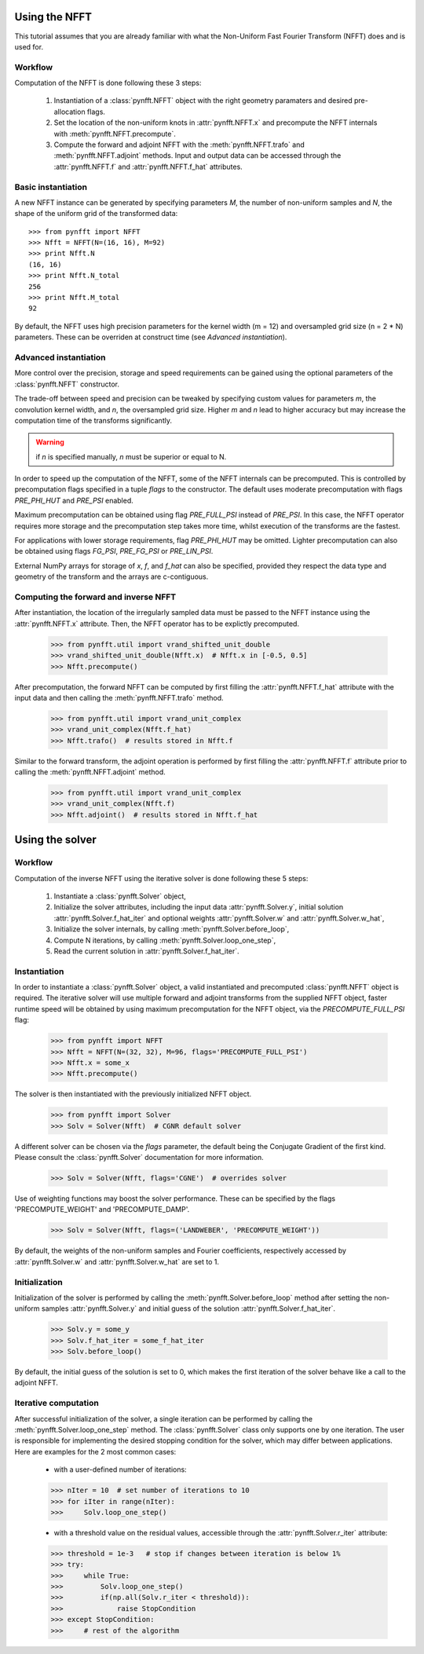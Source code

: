 Using the NFFT
==============

This tutorial assumes that you are already familiar with what the 
Non-Uniform Fast Fourier Transform (NFFT) does and is used for.

Workflow
--------

Computation of the NFFT is done following these 3 steps:
        
      #. Instantiation of a :class:`pynfft.NFFT` object with the right geometry paramaters and desired pre-allocation flags.
        
      #. Set the location of the non-uniform knots in :attr:`pynfft.NFFT.x` and precompute the NFFT internals with :meth:`pynfft.NFFT.precompute`.
	
      #. Compute the forward and adjoint NFFT with the :meth:`pynfft.NFFT.trafo` and :meth:`pynfft.NFFT.adjoint` methods. Input and output data can be accessed through the :attr:`pynfft.NFFT.f` and :attr:`pynfft.NFFT.f_hat` attributes.

Basic instantiation
-------------------

A new NFFT instance can be generated by specifying parameters `M`, 
the number of non-uniform samples and `N`, the shape of the uniform 
grid of the transformed data::

    >>> from pynfft import NFFT
    >>> Nfft = NFFT(N=(16, 16), M=92)
    >>> print Nfft.N
    (16, 16)
    >>> print Nfft.N_total
    256
    >>> print Nfft.M_total
    92

By default, the NFFT uses high precision parameters for the kernel 
width (m = 12) and oversampled grid size (n = 2 * N) parameters. 
These can be overriden at construct time (see `Advanced instantiation`).

Advanced instantiation
----------------------

More control over the precision, storage and speed requirements can be 
gained using the optional parameters of the :class:`pynfft.NFFT` 
constructor.

The trade-off between speed and precision can be tweaked by specifying 
custom values for parameters `m`, the convolution kernel width, and 
`n`, the oversampled grid size. Higher `m` and `n` lead to higher 
accuracy but may increase the computation time of the transforms significantly.

.. warning:: if `n` is specified manually, `n` must be superior or equal to N. 

In order to speed up the computation of the NFFT, some of the NFFT 
internals can be precomputed. This is controlled by precomputation 
flags specified in a tuple `flags` to the constructor. The default uses 
moderate precomputation with flags `PRE_PHI_HUT` and `PRE_PSI` enabled.

Maximum precomputation can be obtained using flag `PRE_FULL_PSI` instead of 
`PRE_PSI`. In this case, the NFFT operator requires more storage and the 
precomputation step takes more time, whilst execution of the transforms 
are the fastest.

For applications with lower storage requirements, flag `PRE_PHI_HUT` may be 
omitted. Lighter precomputation can also be obtained using flags `FG_PSI`,
`PRE_FG_PSI` or `PRE_LIN_PSI`.

External NumPy arrays for storage of `x`, `f`, and `f_hat` can also be
specified, provided they respect the data type and geometry of the transform 
and the arrays are c-contiguous.

Computing the forward and inverse NFFT
--------------------------------------

After instantiation, the location of the irregularly sampled data must be
passed to the NFFT instance using the :attr:`pynfft.NFFT.x` attribute.
Then, the NFFT operator has to be explictly precomputed.

        >>> from pynfft.util import vrand_shifted_unit_double
        >>> vrand_shifted_unit_double(Nfft.x)  # Nfft.x in [-0.5, 0.5]
        >>> Nfft.precompute()

After precomputation, the forward NFFT can be computed by first filling the 
:attr:`pynfft.NFFT.f_hat` attribute with the input data and then calling
the :meth:`pynfft.NFFT.trafo` method.

        >>> from pynfft.util import vrand_unit_complex
        >>> vrand_unit_complex(Nfft.f_hat)
        >>> Nfft.trafo()  # results stored in Nfft.f

Similar to the forward transform, the adjoint operation is performed by first 
filling the :attr:`pynfft.NFFT.f` attribute prior to calling the 
:meth:`pynfft.NFFT.adjoint` method.

        >>> from pynfft.util import vrand_unit_complex
        >>> vrand_unit_complex(Nfft.f)
        >>> Nfft.adjoint()  # results stored in Nfft.f_hat


Using the solver
================

Workflow
--------

Computation of the inverse NFFT using the iterative solver is done 
following these 5 steps:

    #. Instantiate a :class:`pynfft.Solver` object,

    #. Initialize the solver attributes, including the input data :attr:`pynfft.Solver.y`, initial solution :attr:`pynfft.Solver.f_hat_iter` and optional weights :attr:`pynfft.Solver.w` and :attr:`pynfft.Solver.w_hat`,
    
    #. Initialize the solver internals, by calling :meth:`pynfft.Solver.before_loop`,
    
    #. Compute N iterations, by calling :meth:`pynfft.Solver.loop_one_step`,
    
    #. Read the current solution in :attr:`pynfft.Solver.f_hat_iter`.

Instantiation
-------------

In order to instantiate a :class:`pynfft.Solver` object, a valid 
instantiated and precomputed :class:`pynfft.NFFT` object is required. 
The iterative solver will use multiple forward and adjoint transforms 
from the supplied NFFT object, faster runtime speed will be obtained by 
using maximum precomputation for the NFFT object, via the 
`PRECOMPUTE_FULL_PSI` flag:

    >>> from pynfft import NFFT
    >>> Nfft = NFFT(N=(32, 32), M=96, flags='PRECOMPUTE_FULL_PSI')
    >>> Nfft.x = some_x
    >>> Nfft.precompute()

The solver is then instantiated with the previously initialized NFFT 
object. 

    >>> from pynfft import Solver
    >>> Solv = Solver(Nfft)  # CGNR default solver

A different solver can be chosen via the `flags` parameter, the 
default being the Conjugate Gradient of the first kind. Please consult 
the :class:`pynfft.Solver` documentation for more information.

    >>> Solv = Solver(Nfft, flags='CGNE')  # overrides solver

Use of weighting functions may boost the solver performance. These can 
be specified by the flags 'PRECOMPUTE_WEIGHT' and 'PRECOMPUTE_DAMP'.

    >>> Solv = Solver(Nfft, flags=('LANDWEBER', 'PRECOMPUTE_WEIGHT'))

By default, the weights of the non-uniform samples and Fourier coefficients, 
respectively accessed by :attr:`pynfft.Solver.w` and 
:attr:`pynfft.Solver.w_hat` are set to 1.

Initialization
--------------

Initialization of the solver is performed by calling the 
:meth:`pynfft.Solver.before_loop` method after setting the 
non-uniform samples :attr:`pynfft.Solver.y` and initial guess of the solution 
:attr:`pynfft.Solver.f_hat_iter`.

    >>> Solv.y = some_y
    >>> Solv.f_hat_iter = some_f_hat_iter
    >>> Solv.before_loop()

By default, the initial guess of the solution is set to 0, which makes the
first iteration of the solver behave like a call to the adjoint NFFT.


Iterative computation
---------------------

After successful initialization of the solver, a single iteration can be
performed by calling the :meth:`pynfft.Solver.loop_one_step` method.
The :class:`pynfft.Solver` class only supports one by one iteration. The user
is responsible for implementing the desired stopping condition for the solver,
which may differ between applications. Here are examples for the 2 most common
cases:

    - with a user-defined number of iterations:

    >>> nIter = 10  # set number of iterations to 10
    >>> for iIter in range(nIter):
    >>>	    Solv.loop_one_step()

    - with a threshold value on the residual values, accessible through the 
      :attr:`pynfft.Solver.r_iter` attribute:

    >>> threshold = 1e-3   # stop if changes between iteration is below 1%
    >>> try:
    >>>	    while True:
    >>>		Solv.loop_one_step()
    >>>		if(np.all(Solv.r_iter < threshold)):
    >>>		    raise StopCondition
    >>> except StopCondition:
    >>>	    # rest of the algorithm

